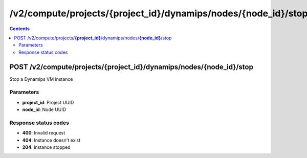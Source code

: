 /v2/compute/projects/{project_id}/dynamips/nodes/{node_id}/stop
------------------------------------------------------------------------------------------------------------------------------------------

.. contents::

POST /v2/compute/projects/**{project_id}**/dynamips/nodes/**{node_id}**/stop
~~~~~~~~~~~~~~~~~~~~~~~~~~~~~~~~~~~~~~~~~~~~~~~~~~~~~~~~~~~~~~~~~~~~~~~~~~~~~~~~~~~~~~~~~~~~~~~~~~~~~~~~~~~~~~~~~~~~~~~~~~~~~~~~~~~~~~~~~~~~~~~~~~~~~~~~~~~~~~
Stop a Dynamips VM instance

Parameters
**********
- **project_id**: Project UUID
- **node_id**: Node UUID

Response status codes
**********************
- **400**: Invalid request
- **404**: Instance doesn't exist
- **204**: Instance stopped

